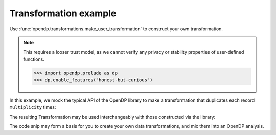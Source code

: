 
Transformation example
======================

Use :func:`opendp.transformations.make_user_transformation` to construct your own transformation.

.. note::

    This requires a looser trust model, as we cannot verify any privacy or stability properties of user-defined functions.

    .. code:: pycon

        >>> import opendp.prelude as dp
        >>> dp.enable_features("honest-but-curious")

In this example, we mock the typical API of the OpenDP library to make a transformation that duplicates each record ``multiplicity`` times:

.. tab-set::

  .. tab-item:: Python

    .. code:: pycon

        >>> import opendp.prelude as dp
        >>> def make_repeat(multiplicity):
        ...     """Constructs a Transformation that duplicates each record `multiplicity` times"""
        ...     def function(arg: list[int]) -> list[int]:
        ...         return arg * multiplicity
        ...     def stability_map(d_in: int) -> int:
        ...         # if a user could influence at most (d_in) records before,
        ...         # they can now influence (d_in * multiplicity) records
        ...         return d_in * multiplicity
        ...     return dp.t.make_user_transformation(
        ...         input_domain=dp.vector_domain(
        ...             dp.atom_domain(T=int)
        ...         ),
        ...         input_metric=dp.symmetric_distance(),
        ...         output_domain=dp.vector_domain(
        ...             dp.atom_domain(T=int)
        ...         ),
        ...         output_metric=dp.symmetric_distance(),
        ...         function=function,
        ...         stability_map=stability_map,
        ...     )
        ...
    
The resulting Transformation may be used interchangeably with those constructed via the library:

.. tab-set::

  .. tab-item:: Python

    .. code:: pycon

        >>> trans = (
        ...     (
        ...         dp.vector_domain(dp.atom_domain(T=str)),
        ...         dp.symmetric_distance(),
        ...     )
        ...     >> dp.t.then_cast_default(TOA=int)
        ...     >> make_repeat(2)  # our custom transformation
        ...     >> dp.t.then_clamp((1, 2))
        ...     >> dp.t.then_sum()
        ...     >> dp.m.then_laplace(1.0)
        ... )
        >>> release = trans(["0", "1", "2", "3"])
        >>> trans.map(1)  # computes epsilon
        4.0

The code snip may form a basis for you to create your own data transformations, 
and mix them into an OpenDP analysis.
